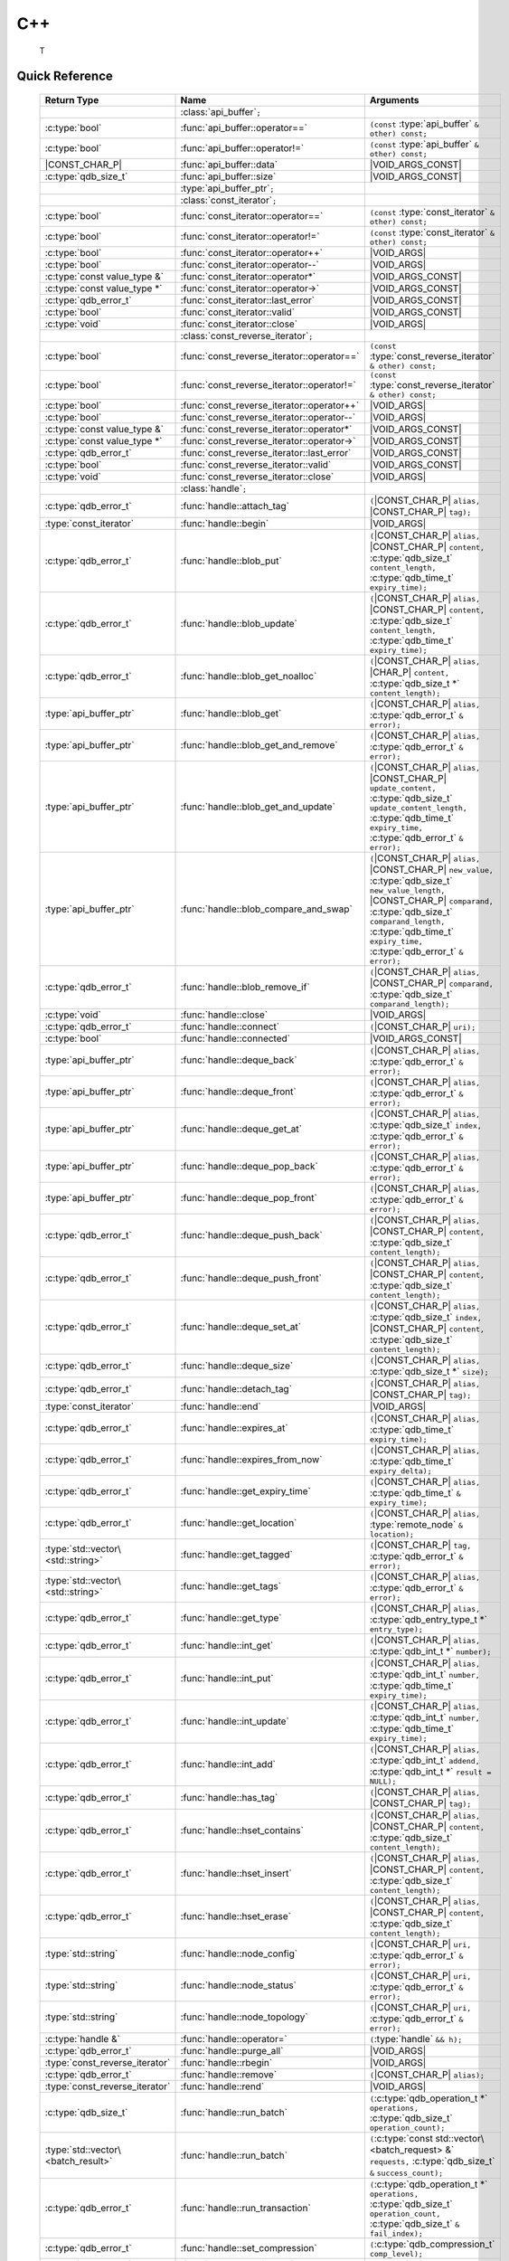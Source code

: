 C++
====

 T


.. default-domain:: cpp
.. cpp:namespace:: qdb
.. highlight:: cpp

.. // Can't pull the same :type: instead of :func: trick like I did in c.rst.
.. // The CPP parser is too smart to be fooled. We'll have to live with the extra ().

Quick Reference
---------------

.. |CONST| replace:: ``const``
..

.. |VOID_ARGS| replace:: ``(``\ :c:type:`void`\ ``);``
..

.. |VOID_ARGS_CONST| replace:: ``(``\ :c:type:`void`\ ``) const;``
..

.. |CHAR_P| replace:: :c:type:`char` ``*``
..

.. |CONST_CHAR_P| replace:: |CONST| :c:type:`char` ``*``
..

.. TODO: batch_request
.. TODO: batch_result
.. TODO: remote_node
..

 ======================================= ================================================== ===================
        Return Type                                  Name                                       Arguments
 ======================================= ================================================== ===================
  ..                                     :class:`api_buffer`\ ``;``                         ..
  :c:type:`bool`                         :func:`api_buffer::operator==`                     ``(const`` :type:`api_buffer` ``& other) const;``
  :c:type:`bool`                         :func:`api_buffer::operator!=`                     ``(const`` :type:`api_buffer` ``& other) const;``
  |CONST_CHAR_P|                         :func:`api_buffer::data`                           |VOID_ARGS_CONST|
  :c:type:`qdb_size_t`                     :func:`api_buffer::size`                           |VOID_ARGS_CONST|
  ..                                     :type:`api_buffer_ptr`\ ``;``                      ..
  ..                                     :class:`const_iterator`\ ``;``                     ..
  :c:type:`bool`                         :func:`const_iterator::operator==`                 ``(const`` :type:`const_iterator` ``& other) const;``
  :c:type:`bool`                         :func:`const_iterator::operator!=`                 ``(const`` :type:`const_iterator` ``& other) const;``
  :c:type:`bool`                         :func:`const_iterator::operator++`                 |VOID_ARGS|
  :c:type:`bool`                         :func:`const_iterator::operator--`                 |VOID_ARGS|
  :c:type:`const value_type &`           :func:`const_iterator::operator*`                  |VOID_ARGS_CONST|
  :c:type:`const value_type *`           :func:`const_iterator::operator->`                 |VOID_ARGS_CONST|
  :c:type:`qdb_error_t`                  :func:`const_iterator::last_error`                 |VOID_ARGS_CONST|
  :c:type:`bool`                         :func:`const_iterator::valid`                      |VOID_ARGS_CONST|
  :c:type:`void`                         :func:`const_iterator::close`                      |VOID_ARGS|
  ..                                     :class:`const_reverse_iterator`\ ``;``             ..
  :c:type:`bool`                         :func:`const_reverse_iterator::operator==`         ``(const`` :type:`const_reverse_iterator` ``& other) const;``
  :c:type:`bool`                         :func:`const_reverse_iterator::operator!=`         ``(const`` :type:`const_reverse_iterator` ``& other) const;``
  :c:type:`bool`                         :func:`const_reverse_iterator::operator++`         |VOID_ARGS|
  :c:type:`bool`                         :func:`const_reverse_iterator::operator--`         |VOID_ARGS|
  :c:type:`const value_type &`           :func:`const_reverse_iterator::operator*`          |VOID_ARGS_CONST|
  :c:type:`const value_type *`           :func:`const_reverse_iterator::operator->`         |VOID_ARGS_CONST|
  :c:type:`qdb_error_t`                  :func:`const_reverse_iterator::last_error`         |VOID_ARGS_CONST|
  :c:type:`bool`                         :func:`const_reverse_iterator::valid`              |VOID_ARGS_CONST|
  :c:type:`void`                         :func:`const_reverse_iterator::close`              |VOID_ARGS|
  ..                                     :class:`handle`\ ``;``                             ..
  :c:type:`qdb_error_t`                  :func:`handle::attach_tag`                         ``(``\ |CONST_CHAR_P| ``alias,`` |CONST_CHAR_P| ``tag);``
  :type:`const_iterator`                 :func:`handle::begin`                              |VOID_ARGS|
  :c:type:`qdb_error_t`                  :func:`handle::blob_put`                           ``(``\ |CONST_CHAR_P| ``alias,`` |CONST_CHAR_P| ``content,`` :c:type:`qdb_size_t` ``content_length,`` :c:type:`qdb_time_t` ``expiry_time);``
  :c:type:`qdb_error_t`                  :func:`handle::blob_update`                        ``(``\ |CONST_CHAR_P| ``alias,`` |CONST_CHAR_P| ``content,`` :c:type:`qdb_size_t` ``content_length,`` :c:type:`qdb_time_t` ``expiry_time);``
  :c:type:`qdb_error_t`                  :func:`handle::blob_get_noalloc`                   ``(``\ |CONST_CHAR_P| ``alias,`` |CHAR_P| ``content,`` :c:type:`qdb_size_t *` ``content_length);``
  :type:`api_buffer_ptr`                 :func:`handle::blob_get`                           ``(``\ |CONST_CHAR_P| ``alias,`` :c:type:`qdb_error_t` ``&`` ``error);``
  :type:`api_buffer_ptr`                 :func:`handle::blob_get_and_remove`                ``(``\ |CONST_CHAR_P| ``alias,`` :c:type:`qdb_error_t` ``&`` ``error);``
  :type:`api_buffer_ptr`                 :func:`handle::blob_get_and_update`                ``(``\ |CONST_CHAR_P| ``alias,`` |CONST_CHAR_P| ``update_content,`` :c:type:`qdb_size_t` ``update_content_length,`` :c:type:`qdb_time_t` ``expiry_time,`` :c:type:`qdb_error_t` ``&`` ``error);``
  :type:`api_buffer_ptr`                 :func:`handle::blob_compare_and_swap`              ``(``\ |CONST_CHAR_P| ``alias,`` |CONST_CHAR_P| ``new_value,`` :c:type:`qdb_size_t` ``new_value_length,`` |CONST_CHAR_P| ``comparand,`` :c:type:`qdb_size_t` ``comparand_length,`` :c:type:`qdb_time_t` ``expiry_time,`` :c:type:`qdb_error_t` ``&`` ``error);``
  :c:type:`qdb_error_t`                  :func:`handle::blob_remove_if`                     ``(``\ |CONST_CHAR_P| ``alias,`` |CONST_CHAR_P| ``comparand,`` :c:type:`qdb_size_t` ``comparand_length);``
  :c:type:`void`                         :func:`handle::close`                              |VOID_ARGS|
  :c:type:`qdb_error_t`                  :func:`handle::connect`                            ``(``\ |CONST_CHAR_P| ``uri);``
  :c:type:`bool`                         :func:`handle::connected`                          |VOID_ARGS_CONST|
  :type:`api_buffer_ptr`                 :func:`handle::deque_back`                         ``(``\ |CONST_CHAR_P| ``alias,`` :c:type:`qdb_error_t` ``&`` ``error);``
  :type:`api_buffer_ptr`                 :func:`handle::deque_front`                        ``(``\ |CONST_CHAR_P| ``alias,`` :c:type:`qdb_error_t` ``&`` ``error);``
  :type:`api_buffer_ptr`                 :func:`handle::deque_get_at`                       ``(``\ |CONST_CHAR_P| ``alias,`` :c:type:`qdb_size_t` ``index,`` :c:type:`qdb_error_t` ``&`` ``error);``
  :type:`api_buffer_ptr`                 :func:`handle::deque_pop_back`                     ``(``\ |CONST_CHAR_P| ``alias,`` :c:type:`qdb_error_t` ``&`` ``error);``
  :type:`api_buffer_ptr`                 :func:`handle::deque_pop_front`                    ``(``\ |CONST_CHAR_P| ``alias,`` :c:type:`qdb_error_t` ``&`` ``error);``
  :c:type:`qdb_error_t`                  :func:`handle::deque_push_back`                    ``(``\ |CONST_CHAR_P| ``alias,`` |CONST_CHAR_P| ``content,`` :c:type:`qdb_size_t` ``content_length);``
  :c:type:`qdb_error_t`                  :func:`handle::deque_push_front`                   ``(``\ |CONST_CHAR_P| ``alias,`` |CONST_CHAR_P| ``content,`` :c:type:`qdb_size_t` ``content_length);``
  :c:type:`qdb_error_t`                  :func:`handle::deque_set_at`                       ``(``\ |CONST_CHAR_P| ``alias,`` :c:type:`qdb_size_t` ``index,`` |CONST_CHAR_P| ``content,`` :c:type:`qdb_size_t` ``content_length);``
  :c:type:`qdb_error_t`                  :func:`handle::deque_size`                         ``(``\ |CONST_CHAR_P| ``alias,`` :c:type:`qdb_size_t *` ``size);``
  :c:type:`qdb_error_t`                  :func:`handle::detach_tag`                         ``(``\ |CONST_CHAR_P| ``alias,`` |CONST_CHAR_P| ``tag);``
  :type:`const_iterator`                 :func:`handle::end`                                |VOID_ARGS|
  :c:type:`qdb_error_t`                  :func:`handle::expires_at`                         ``(``\ |CONST_CHAR_P| ``alias,`` :c:type:`qdb_time_t` ``expiry_time);``
  :c:type:`qdb_error_t`                  :func:`handle::expires_from_now`                   ``(``\ |CONST_CHAR_P| ``alias,`` :c:type:`qdb_time_t` ``expiry_delta);``
  :c:type:`qdb_error_t`                  :func:`handle::get_expiry_time`                    ``(``\ |CONST_CHAR_P| ``alias,`` :c:type:`qdb_time_t` ``&`` ``expiry_time);``
  :c:type:`qdb_error_t`                  :func:`handle::get_location`                       ``(``\ |CONST_CHAR_P| ``alias,`` :type:`remote_node` ``&`` ``location);``
  :type:`std::vector\<std::string>`      :func:`handle::get_tagged`                         ``(``\ |CONST_CHAR_P| ``tag,`` :c:type:`qdb_error_t` ``&`` ``error);``
  :type:`std::vector\<std::string>`      :func:`handle::get_tags`                           ``(``\ |CONST_CHAR_P| ``alias,`` :c:type:`qdb_error_t` ``&`` ``error);``
  :c:type:`qdb_error_t`                  :func:`handle::get_type`                           ``(``\ |CONST_CHAR_P| ``alias,`` :c:type:`qdb_entry_type_t *` ``entry_type);``
  :c:type:`qdb_error_t`                  :func:`handle::int_get`                            ``(``\ |CONST_CHAR_P| ``alias,`` :c:type:`qdb_int_t *` ``number);``
  :c:type:`qdb_error_t`                  :func:`handle::int_put`                            ``(``\ |CONST_CHAR_P| ``alias,`` :c:type:`qdb_int_t` ``number,`` :c:type:`qdb_time_t` ``expiry_time);``
  :c:type:`qdb_error_t`                  :func:`handle::int_update`                         ``(``\ |CONST_CHAR_P| ``alias,`` :c:type:`qdb_int_t` ``number,`` :c:type:`qdb_time_t` ``expiry_time);``
  :c:type:`qdb_error_t`                  :func:`handle::int_add`                            ``(``\ |CONST_CHAR_P| ``alias,`` :c:type:`qdb_int_t` ``addend,`` :c:type:`qdb_int_t *` ``result = NULL);``
  :c:type:`qdb_error_t`                  :func:`handle::has_tag`                            ``(``\ |CONST_CHAR_P| ``alias,`` |CONST_CHAR_P| ``tag);``
  :c:type:`qdb_error_t`                  :func:`handle::hset_contains`                      ``(``\ |CONST_CHAR_P| ``alias,`` |CONST_CHAR_P| ``content,`` :c:type:`qdb_size_t` ``content_length);``
  :c:type:`qdb_error_t`                  :func:`handle::hset_insert`                        ``(``\ |CONST_CHAR_P| ``alias,`` |CONST_CHAR_P| ``content,`` :c:type:`qdb_size_t` ``content_length);``
  :c:type:`qdb_error_t`                  :func:`handle::hset_erase`                         ``(``\ |CONST_CHAR_P| ``alias,`` |CONST_CHAR_P| ``content,`` :c:type:`qdb_size_t` ``content_length);``
  :type:`std::string`                    :func:`handle::node_config`                        ``(``\ |CONST_CHAR_P| ``uri,`` :c:type:`qdb_error_t` ``&`` ``error);``
  :type:`std::string`                    :func:`handle::node_status`                        ``(``\ |CONST_CHAR_P| ``uri,`` :c:type:`qdb_error_t` ``&`` ``error);``
  :type:`std::string`                    :func:`handle::node_topology`                      ``(``\ |CONST_CHAR_P| ``uri,`` :c:type:`qdb_error_t` ``&`` ``error);``
  :c:type:`handle &`                     :func:`handle::operator=`                          ``(``\ :type:`handle` ``&& h);``
  :c:type:`qdb_error_t`                  :func:`handle::purge_all`                          |VOID_ARGS|
  :type:`const_reverse_iterator`         :func:`handle::rbegin`                             |VOID_ARGS|
  :c:type:`qdb_error_t`                  :func:`handle::remove`                             ``(``\ |CONST_CHAR_P| ``alias);``
  :type:`const_reverse_iterator`         :func:`handle::rend`                               |VOID_ARGS|
  :c:type:`qdb_size_t`                   :func:`handle::run_batch`                          ``(``:c:type:`qdb_operation_t *` ``operations,`` :c:type:`qdb_size_t` ``operation_count);``
  :type:`std::vector\<batch_result>`     :func:`handle::run_batch`                          ``(``:c:type:`const std::vector\<batch_request> &` ``requests,`` :c:type:`qdb_size_t` ``&`` ``success_count);``
  :c:type:`qdb_error_t`                  :func:`handle::run_transaction`                    ``(``:c:type:`qdb_operation_t *` ``operations,`` :c:type:`qdb_size_t` ``operation_count,`` :c:type:`qdb_size_t` ``&`` ``fail_index);``
  :c:type:`qdb_error_t`                  :func:`handle::set_compression`                    ``(``\ :c:type:`qdb_compression_t` ``comp_level);``
  :c:type:`qdb_error_t`                  :func:`handle::set_timeout`                        ``(``\ :c:type:`int` ``timeout);``
  :c:type:`qdb_error_t`                  :func:`handle::stop_node`                          ``(``\ |CONST_CHAR_P| ``uri,`` |CONST_CHAR_P| ``reason);``
  :c:type:`qdb_error_t`                  :func:`handle::trim_all`                           |VOID_ARGS|
  ..                                     :type:`handle_ptr`\ ``;``                          ..
  :type:`std::string`                    :func:`make_error_string`                          ``(``:c:type:`qdb_error_t` ``err);``
  :type:`api_buffer_ptr`                 :func:`make_api_buffer_ptr`                        ``(``:c:type:`qdb_handle_t` ``h,`` |CONST_CHAR_P| ``data,`` :c:type:`qdb_size_t` ``length);``

 ======================================= ================================================== ===================



Introduction
--------------

The quasardb C++ API is a wrapper around the C API that brings convenience and flexibility without sacrificing performance. Because the behaviour is similar to the C API, you may wish to familiarize yourself with the C API before working with the C++ API (see :doc:`c`).

Installing
--------------

The C++ API package is qdb-capi-<version>, and can be downloaded from the Bureau 14 download site. All information regarding the Bureau 14 download site is in your welcome e-mail. The contents of the C++ API package are:

.. code-block:: none

    \qdb-capi-<version>
          \doc        // This documentation
          \example    // C and C++ API examples
          \include    // C and C++ header files
          \lib        // QDB API shared libraries

All functions, typedefs and enums are made available in the ``include/qdb/client.hpp`` header file. All classes and methods reside in the ``qdb`` namespace.

Both the C and C++ header files must be linked into the client executable. No other linking is required.

The handle object
-------------------

The :cpp:class:`handle` object is non-copiable. Move semantics are supported through rvalue references but must be enabled by setting the  ``QDBAPI_RVALUE_SUPPORT`` macro to 1. For example::

    #define QDBAPI_RVALUE_SUPPORT 1
    #include <qdb/client.hpp>

Handle objects can be used directly with the C API thanks to the overload of the cast operator. They will evaluate to false when not initialized::

    qdb::handle h;
    // some code...
    if (!h) // true if h isn't initialized
    {
        // ...
    }

    // initialization and connection

    // removes the entry "myalias" if it exists
    qdb_error_t r = qdb_remove(h, "myalias");
    if (r != qdb_e_ok)
    {
        // error management
    }


.. caution::
    Calling :c:func:`qdb_close` on a :cpp:class:`handle` leads to undefined behaviour. Generally speaking it is advised to use the handle object's methods rather than the C API functions. The cast operator is provided for compatibility only.

Handle objects can also be encapsulated in smart pointers. A definition as :cpp:type:`handle_ptr` is available. This requires a compiler with std::shared_ptr support.

The api_buffer object
-----------------------

The :cpp:class:`api_buffer` object is designed to be used via a smart pointer - whose definition is provided - and is returned by methods from the :cpp:class:`handle` object. It is possible to access the managed buffer directly (read-only) and query its size (see :cpp:func:`api_buffer::data` and :cpp:func:`api_buffer::size`).

Connecting to a cluster
--------------------------

The connection requires a :cpp:class:`handle` object and is done with the :cpp:func:`handle::connect` method::

    qdb::handle h;
    qdb_error_t r = h.connect("qdb://127.0.0.1:2836");

Handle::connect will both initialize the handle and connect to the cluster. If the connection fails, the handle will be reset.  Note that when the handle object goes out of scope, the connection will be terminated and the handle will be released.

.. caution::
    Concurrent calls to connect on the same handle object leads to undefined behaviour.

Adding and getting data to and from a cluster
---------------------------------------------

Although you may use the handle object with the C API, using the handle object's methods is recommended. For example, to put and get an entry, the C++ way::

    const char in_data[10];

    qdb_error_t r = h.put("entry", in_data, 0);
    if (r != qdb_e_ok)
    {
        // error management
    }

    // ...

    char out_data[10];
    qdb_error_t r = h.get("entry", out_data, 10);
    if (r != qdb_e_ok)
    {
        // error management
    }

The largest difference between the C and C++ get calls are their memory allocation lifetimes. The C call :c:func:`qdb_get` allocates a buffer of the needed size and must be explicitly freed. The C++ handle.get() method uses uses smart pointers to manage allocations lifetime.

In C, you would write::

    char * allocated_content = 0;
    qdb_size_t allocated_content_length = 0;
    r = qdb_get(handle, "entry", &allocated_content, &allocated_content_length);
    if (r != qdb_e_ok)
    {
        // error management
    }

    // ...
    // later
    // ...

    qdb_free_buffer(allocated_content);

In C++, you allocate an api_buffer_ptr and it is released when its reference count reaches zero, like a smart pointer::

    qdb_error_t r = qdb_e_ok;
    qdb::api_buffer_ptr allocated_content = h.get("entry", r);
    if (r != qdb_e_ok)
    {
        // error management
    }

Closing a connection
-----------------------

A connection can be explicitly closed and the handle released with the :cpp:func:`handle::close` method::

    h.close();

Note that when the :cpp:class:`handle` object is destroyed, :cpp:func:`handle::close` is automatically called.

.. caution::
    The usage of :c:func:`qdb_close` with :cpp:class:`handle` object results in undefined behaviour.

Expiry
-------

Expiry is set with :cpp:func:`handle::expires_at` and :cpp:func:`expires_from_now`. It is obtained with :cpp:func:`handle::get_expiry_time`. Expiry time is always in seconds, either relative to epoch (January 1st, 1970 00:00 UTC) when using :cpp:func:`handle::expires_at` or relative to the call time when using :cpp:func:`expires_from_now`.

.. danger::
    The behavior of :cpp:func:`expires_from_now` is undefined if the time zone or the clock of the client computer is improperly configured.

To set the expiry time of an entry to 1 minute, relative to the call time::

    char content[100];

    // ...

    r = h.put("myalias", content, sizeof(content), 0);
    if (r != qdb_error_ok)
    {
        // error management
    }

    r = h.expires_from_now("myalias", 60);
    if (r != qdb_error_ok)
    {
        // error management
    }

To prevent an entry from ever expiring::

    r = h.expires_at("myalias", 0);
    if (r != qdb_error_ok)
    {
        // error management
    }

By default, entries do not expire. To obtain the expiry time of an existing entry::

    qdb_time_t expiry_time = 0;
    r = h.get_expiry_time("myalias", &expiry_time);
    if (r != qdb_error_ok)
    {
        // error management
    }


Batch operations
-------------------

Batch operations are used similarly as in C, except a method :cpp:func:`handle::run_batch` is provided for convenience.

Iteration
-------------

Iteration on the cluster's entries can be done forward and backward.

An STL-like iterator API is provided which is compatible with STL algorithms::

    // forward loop
    std::for_each(h.begin(), h.end(), [](const qdb::const_iterator::value_type & v)
    {
        // work on the entry
        // v.first is an std::string refering to the entry's alias
        // v.second is qdb::api_buffer_ptr with the entry's content
    });

    // backward loop
    std::for_each(h.rbegin(), h.rend(), [](const qdb::const_reverse_iterator::value_type & v) { /* work on the entry */ });

There is however a significant difference with regular STL iterators: since entries are accessed remotely, an error may prevent the next entry from being retrieved, in which case the iterator will be considered to have reached the "end" of the iteration.

It is however possible to query the last error through the last_error() member function. The qdb_e_alias_not_found indicates the normal end of the iteration whereas other error statuses indicate that the iteration could not successfully complete. It is up to the programmer to decide what to do in case of error.

Iterators' value is a std::pair<std::string, qdb::api_buffer_ptr> which makes the manipulation of iterator associated data safe in most scenarii. Associated resources will be freed automatically through RAII.

The iterator api may throw the std::bad_alloc exception should a memory allocation fail.

.. note::
    Although each entry is returned only once, the order in which entries are returned is undefined.

Exceptions
------------

The quasardb C++ API does not throw any exception on its behalf, however situations such as low memory conditions may cause exceptions to be thrown.


Reference
----------------

.. doxygennamespace:: qdb
  :project: qdb_cpp_api
  :members:
